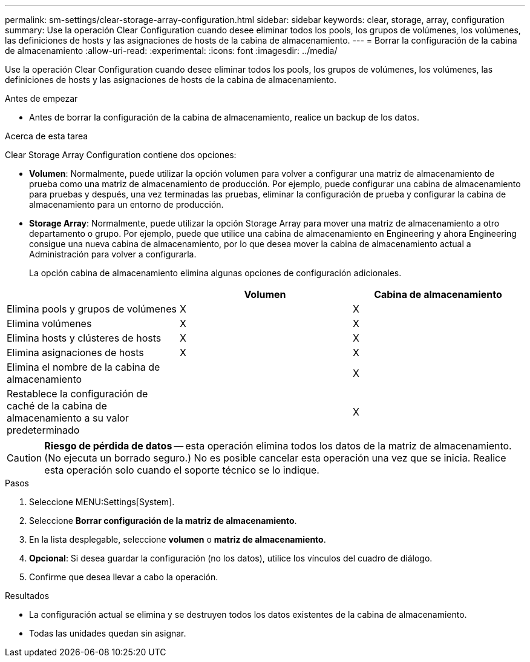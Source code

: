 ---
permalink: sm-settings/clear-storage-array-configuration.html 
sidebar: sidebar 
keywords: clear, storage, array, configuration 
summary: Use la operación Clear Configuration cuando desee eliminar todos los pools, los grupos de volúmenes, los volúmenes, las definiciones de hosts y las asignaciones de hosts de la cabina de almacenamiento. 
---
= Borrar la configuración de la cabina de almacenamiento
:allow-uri-read: 
:experimental: 
:icons: font
:imagesdir: ../media/


[role="lead"]
Use la operación Clear Configuration cuando desee eliminar todos los pools, los grupos de volúmenes, los volúmenes, las definiciones de hosts y las asignaciones de hosts de la cabina de almacenamiento.

.Antes de empezar
* Antes de borrar la configuración de la cabina de almacenamiento, realice un backup de los datos.


.Acerca de esta tarea
Clear Storage Array Configuration contiene dos opciones:

* *Volumen*: Normalmente, puede utilizar la opción volumen para volver a configurar una matriz de almacenamiento de prueba como una matriz de almacenamiento de producción. Por ejemplo, puede configurar una cabina de almacenamiento para pruebas y después, una vez terminadas las pruebas, eliminar la configuración de prueba y configurar la cabina de almacenamiento para un entorno de producción.
* *Storage Array*: Normalmente, puede utilizar la opción Storage Array para mover una matriz de almacenamiento a otro departamento o grupo. Por ejemplo, puede que utilice una cabina de almacenamiento en Engineering y ahora Engineering consigue una nueva cabina de almacenamiento, por lo que desea mover la cabina de almacenamiento actual a Administración para volver a configurarla.
+
La opción cabina de almacenamiento elimina algunas opciones de configuración adicionales.



|===
|  | Volumen | Cabina de almacenamiento 


 a| 
Elimina pools y grupos de volúmenes
 a| 
X
 a| 
X



 a| 
Elimina volúmenes
 a| 
X
 a| 
X



 a| 
Elimina hosts y clústeres de hosts
 a| 
X
 a| 
X



 a| 
Elimina asignaciones de hosts
 a| 
X
 a| 
X



 a| 
Elimina el nombre de la cabina de almacenamiento
 a| 
 a| 
X



 a| 
Restablece la configuración de caché de la cabina de almacenamiento a su valor predeterminado
 a| 
 a| 
X

|===
[CAUTION]
====
*Riesgo de pérdida de datos* -- esta operación elimina todos los datos de la matriz de almacenamiento. (No ejecuta un borrado seguro.) No es posible cancelar esta operación una vez que se inicia. Realice esta operación solo cuando el soporte técnico se lo indique.

====
.Pasos
. Seleccione MENU:Settings[System].
. Seleccione *Borrar configuración de la matriz de almacenamiento*.
. En la lista desplegable, seleccione *volumen* o *matriz de almacenamiento*.
. *Opcional*: Si desea guardar la configuración (no los datos), utilice los vínculos del cuadro de diálogo.
. Confirme que desea llevar a cabo la operación.


.Resultados
* La configuración actual se elimina y se destruyen todos los datos existentes de la cabina de almacenamiento.
* Todas las unidades quedan sin asignar.

